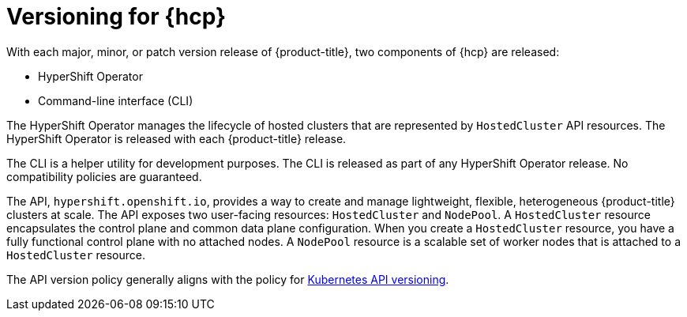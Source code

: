 // Module included in the following assemblies:
//
// * architecture/control-plane.adoc


:_mod-docs-content-type: CONCEPT
[id="hosted-control-planes-version-support_{context}"]
= Versioning for {hcp}

With each major, minor, or patch version release of {product-title}, two components of {hcp} are released:

* HyperShift Operator
* Command-line interface (CLI)

The HyperShift Operator manages the lifecycle of hosted clusters that are represented by `HostedCluster` API resources. The HyperShift Operator is released with each {product-title} release.

The CLI is a helper utility for development purposes. The CLI is released as part of any HyperShift Operator release. No compatibility policies are guaranteed.

The API, `hypershift.openshift.io`, provides a way to create and manage lightweight, flexible, heterogeneous {product-title} clusters at scale. The API exposes two user-facing resources: `HostedCluster` and `NodePool`. A `HostedCluster` resource encapsulates the control plane and common data plane configuration. When you create a `HostedCluster` resource, you have a fully functional control plane with no attached nodes. A `NodePool` resource is a scalable set of worker nodes that is attached to a `HostedCluster` resource.

The API version policy generally aligns with the policy for link:https://kubernetes.io/docs/reference/using-api/#api-versioning[Kubernetes API versioning].
